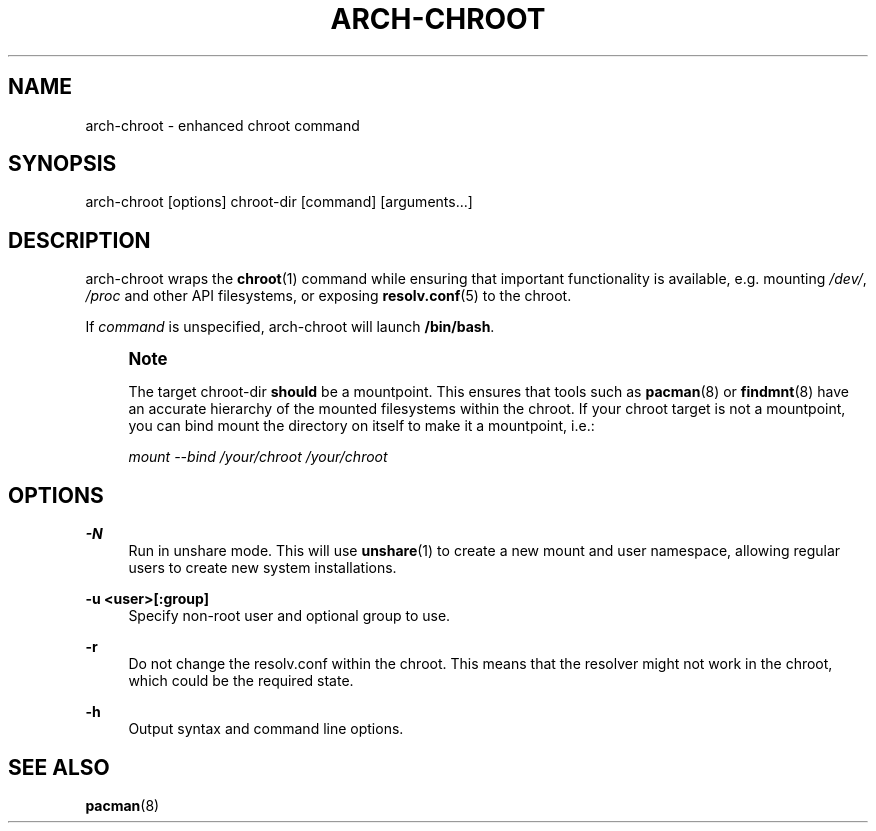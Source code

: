 '\" t
.\"     Title: arch-chroot
.\"    Author: [FIXME: author] [see http://www.docbook.org/tdg5/en/html/author]
.\" Generator: DocBook XSL Stylesheets vsnapshot <http://docbook.sf.net/>
.\"      Date: 02/24/2025
.\"    Manual: \ \&
.\"    Source: \ \&
.\"  Language: English
.\"
.TH "ARCH\-CHROOT" "8" "02/24/2025" "\ \&" "\ \&"
.\" -----------------------------------------------------------------
.\" * Define some portability stuff
.\" -----------------------------------------------------------------
.\" ~~~~~~~~~~~~~~~~~~~~~~~~~~~~~~~~~~~~~~~~~~~~~~~~~~~~~~~~~~~~~~~~~
.\" http://bugs.debian.org/507673
.\" http://lists.gnu.org/archive/html/groff/2009-02/msg00013.html
.\" ~~~~~~~~~~~~~~~~~~~~~~~~~~~~~~~~~~~~~~~~~~~~~~~~~~~~~~~~~~~~~~~~~
.ie \n(.g .ds Aq \(aq
.el       .ds Aq '
.\" -----------------------------------------------------------------
.\" * set default formatting
.\" -----------------------------------------------------------------
.\" disable hyphenation
.nh
.\" disable justification (adjust text to left margin only)
.ad l
.\" -----------------------------------------------------------------
.\" * MAIN CONTENT STARTS HERE *
.\" -----------------------------------------------------------------
.SH "NAME"
arch-chroot \- enhanced chroot command
.SH "SYNOPSIS"
.sp
arch\-chroot [options] chroot\-dir [command] [arguments\&...]
.SH "DESCRIPTION"
.sp
arch\-chroot wraps the \fBchroot\fR(1) command while ensuring that important functionality is available, e\&.g\&. mounting \fI/dev/\fR, \fI/proc\fR and other API filesystems, or exposing \fBresolv.conf\fR(5) to the chroot\&.
.sp
If \fIcommand\fR is unspecified, arch\-chroot will launch \fB/bin/bash\fR\&.
.if n \{\
.sp
.\}
.RS 4
.it 1 an-trap
.nr an-no-space-flag 1
.nr an-break-flag 1
.br
.ps +1
\fBNote\fR
.ps -1
.br
.sp
The target chroot\-dir \fBshould\fR be a mountpoint\&. This ensures that tools such as \fBpacman\fR(8) or \fBfindmnt\fR(8) have an accurate hierarchy of the mounted filesystems within the chroot\&. If your chroot target is not a mountpoint, you can bind mount the directory on itself to make it a mountpoint, i\&.e\&.:
.sp
\fImount \-\-bind /your/chroot /your/chroot\fR
.sp .5v
.RE
.SH "OPTIONS"
.PP
\fB\-N\fR
.RS 4
Run in unshare mode\&. This will use
\fBunshare\fR(1)
to create a new mount and user namespace, allowing regular users to create new system installations\&.
.RE
.PP
\fB\-u <user>[:group]\fR
.RS 4
Specify non\-root user and optional group to use\&.
.RE
.PP
\fB\-r\fR
.RS 4
Do not change the resolv\&.conf within the chroot\&. This means that the resolver might not work in the chroot, which could be the required state\&.
.RE
.PP
\fB\-h\fR
.RS 4
Output syntax and command line options\&.
.RE
.SH "SEE ALSO"
.sp
\fBpacman\fR(8)
